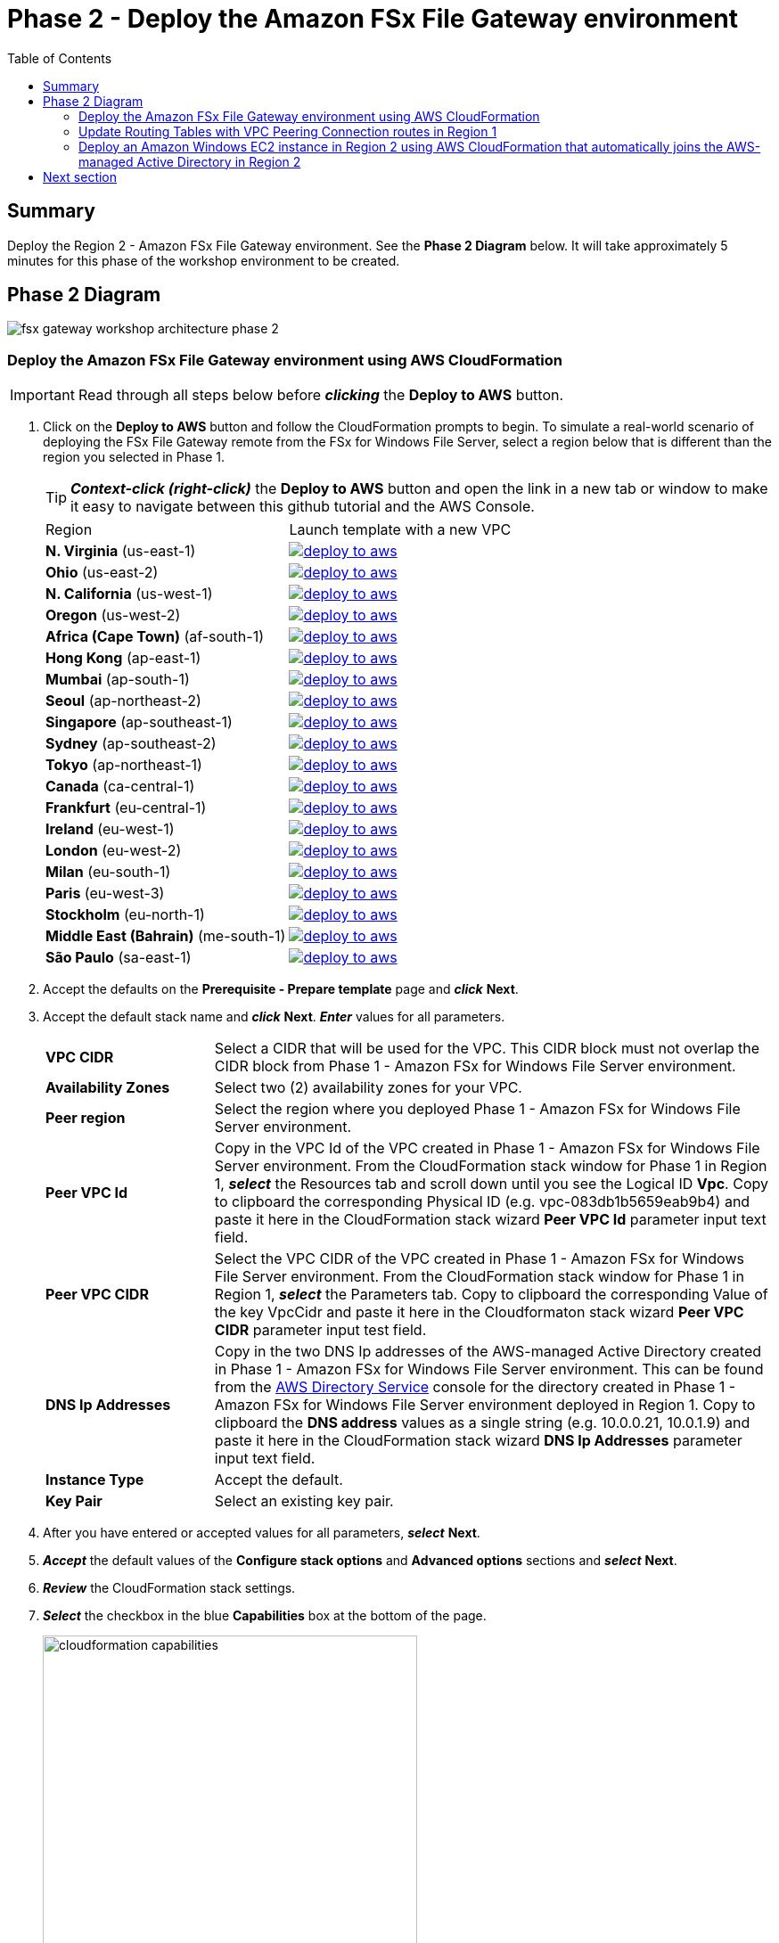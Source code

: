 = Phase 2 - Deploy the Amazon FSx File Gateway environment
:toc:
:icons:
:linkattrs:
:imagesdir: ../resources/images


== Summary

Deploy the Region 2 - Amazon FSx File Gateway environment. See the *Phase 2 Diagram* below.
It will take approximately 5 minutes for this phase of the workshop environment to be created.

== Phase 2 Diagram

image::fsx-gateway-workshop-architecture-phase-2.png[align="center"]

=== Deploy the Amazon FSx File Gateway environment using AWS CloudFormation

IMPORTANT: Read through all steps below before *_clicking_* the *Deploy to AWS* button.

. Click on the *Deploy to AWS* button and follow the CloudFormation prompts to begin. To simulate a real-world scenario of deploying the FSx File Gateway remote from the FSx for Windows File Server, select a region below that is different than the region you selected in Phase 1.
+
TIP: *_Context-click (right-click)_* the *Deploy to AWS* button and open the link in a new tab or window to make it easy to navigate between this github tutorial and the AWS Console.
+
|===
|Region | Launch template with a new VPC
| *N. Virginia* (us-east-1)
a| image::deploy-to-aws.png[link=https://console.aws.amazon.com/cloudformation/home?region=us-east-1#/stacks/new?stackName=fsx-gateway-workshop-fsxgw-environment&templateURL=https://s3.amazonaws.com/amazon-fsx/workshop/fsx-file-gateway/templates/fsx-gateway-workshop-fsxgw-environment.yaml]

| *Ohio* (us-east-2)
a| image::deploy-to-aws.png[link=https://console.aws.amazon.com/cloudformation/home?region=us-east-2#/stacks/new?stackName=fsx-gateway-workshop-fsxgw-environment&templateURL=https://s3.amazonaws.com/amazon-fsx/workshop/fsx-file-gateway/templates/fsx-gateway-workshop-fsxgw-environment.yaml]

| *N. California* (us-west-1)
a| image::deploy-to-aws.png[link=https://console.aws.amazon.com/cloudformation/home?region=us-west-1#/stacks/new?stackName=fsx-gateway-workshop-fsxgw-environment&templateURL=https://s3.amazonaws.com/amazon-fsx/workshop/fsx-file-gateway/templates/fsx-gateway-workshop-fsxgw-environment.yaml]

| *Oregon* (us-west-2)
a| image::deploy-to-aws.png[link=https://console.aws.amazon.com/cloudformation/home?region=us-west-2#/stacks/new?stackName=fsx-gateway-workshop-fsxgw-environment&templateURL=https://s3.amazonaws.com/amazon-fsx/workshop/fsx-file-gateway/templates/fsx-gateway-workshop-fsxgw-environment.yaml]

| *Africa (Cape Town)* (af-south-1)
a| image::deploy-to-aws.png[link=https://console.aws.amazon.com/cloudformation/home?region=af-south-1#/stacks/new?stackName=fsx-gateway-workshop-fsxgw-environment&templateURL=https://s3.amazonaws.com/amazon-fsx/workshop/fsx-file-gateway/templates/fsx-gateway-workshop-fsxgw-environment.yaml]

| *Hong Kong* (ap-east-1)
a| image::deploy-to-aws.png[link=https://console.aws.amazon.com/cloudformation/home?region=ap-east-1#/stacks/new?stackName=fsx-gateway-workshop-fsxgw-environment&templateURL=https://s3.amazonaws.com/amazon-fsx/workshop/fsx-file-gateway/templates/fsx-gateway-workshop-fsxgw-environment.yaml]

| *Mumbai* (ap-south-1)
a| image::deploy-to-aws.png[link=https://console.aws.amazon.com/cloudformation/home?region=ap-south-1#/stacks/new?stackName=fsx-gateway-workshop-fsxgw-environment&templateURL=https://s3.amazonaws.com/amazon-fsx/workshop/fsx-file-gateway/templates/fsx-gateway-workshop-fsxgw-environment.yaml]

| *Seoul* (ap-northeast-2)
a| image::deploy-to-aws.png[link=https://console.aws.amazon.com/cloudformation/home?region=ap-northeast-2#/stacks/new?stackName=fsx-gateway-workshop-fsxgw-environment&templateURL=https://s3.amazonaws.com/amazon-fsx/workshop/fsx-file-gateway/templates/fsx-gateway-workshop-fsxgw-environment.yaml]

| *Singapore* (ap-southeast-1)
a| image::deploy-to-aws.png[link=https://console.aws.amazon.com/cloudformation/home?region=ap-southeast-1#/stacks/new?stackName=fsx-gateway-workshop-fsxgw-environment&templateURL=https://s3.amazonaws.com/amazon-fsx/workshop/fsx-file-gateway/templates/fsx-gateway-workshop-fsxgw-environment.yaml]

| *Sydney* (ap-southeast-2)
a| image::deploy-to-aws.png[link=https://console.aws.amazon.com/cloudformation/home?region=ap-southeast-2#/stacks/new?stackName=fsx-gateway-workshop-fsxgw-environment&templateURL=https://s3.amazonaws.com/amazon-fsx/workshop/fsx-file-gateway/templates/fsx-gateway-workshop-fsxgw-environment.yaml]

| *Tokyo* (ap-northeast-1)
a| image::deploy-to-aws.png[link=https://console.aws.amazon.com/cloudformation/home?region=ap-northeast-1#/stacks/new?stackName=fsx-gateway-workshop-fsxgw-environment&templateURL=https://s3.amazonaws.com/amazon-fsx/workshop/fsx-file-gateway/templates/fsx-gateway-workshop-fsxgw-environment.yaml]

| *Canada* (ca-central-1)
a| image::deploy-to-aws.png[link=https://console.aws.amazon.com/cloudformation/home?region=ca-central-1#/stacks/new?stackName=fsx-gateway-workshop-fsxgw-environment&templateURL=https://s3.amazonaws.com/amazon-fsx/workshop/fsx-file-gateway/templates/fsx-gateway-workshop-fsxgw-environment.yaml]

| *Frankfurt* (eu-central-1)
a| image::deploy-to-aws.png[link=https://console.aws.amazon.com/cloudformation/home?region=eu-central-1#/stacks/new?stackName=fsx-gateway-workshop-fsxgw-environment&templateURL=https://s3.amazonaws.com/amazon-fsx/workshop/fsx-file-gateway/templates/fsx-gateway-workshop-fsxgw-environment.yaml]

| *Ireland* (eu-west-1)
a| image::deploy-to-aws.png[link=https://console.aws.amazon.com/cloudformation/home?region=eu-west-1#/stacks/new?stackName=fsx-gateway-workshop-fsxgw-environment&templateURL=https://s3.amazonaws.com/amazon-fsx/workshop/fsx-file-gateway/templates/fsx-gateway-workshop-fsxgw-environment.yaml]

| *London* (eu-west-2)
a| image::deploy-to-aws.png[link=https://console.aws.amazon.com/cloudformation/home?region=eu-west-2#/stacks/new?stackName=fsx-gateway-workshop-fsxgw-environment&templateURL=https://s3.amazonaws.com/amazon-fsx/workshop/fsx-file-gateway/templates/fsx-gateway-workshop-fsxgw-environment.yaml]

| *Milan* (eu-south-1)
a| image::deploy-to-aws.png[link=https://console.aws.amazon.com/cloudformation/home?region=eu-south-1#/stacks/new?stackName=fsx-gateway-workshop-fsxgw-environment&templateURL=https://s3.amazonaws.com/amazon-fsx/workshop/fsx-file-gateway/templates/fsx-gateway-workshop-fsxgw-environment.yaml]

| *Paris* (eu-west-3)
a| image::deploy-to-aws.png[link=https://console.aws.amazon.com/cloudformation/home?region=eu-west-3#/stacks/new?stackName=fsx-gateway-workshop-fsxgw-environment&templateURL=https://s3.amazonaws.com/amazon-fsx/workshop/fsx-file-gateway/templates/fsx-gateway-workshop-fsxgw-environment.yaml]

| *Stockholm* (eu-north-1)
a| image::deploy-to-aws.png[link=https://console.aws.amazon.com/cloudformation/home?region=eu-north-1#/stacks/new?stackName=fsx-gateway-workshop-fsxgw-environment&templateURL=https://s3.amazonaws.com/amazon-fsx/workshop/fsx-file-gateway/templates/fsx-gateway-workshop-fsxgw-environment.yaml]

| *Middle East (Bahrain)* (me-south-1)
a| image::deploy-to-aws.png[link=https://console.aws.amazon.com/cloudformation/home?region=me-south-1#/stacks/new?stackName=fsx-gateway-workshop-fsxgw-environment&templateURL=https://s3.amazonaws.com/amazon-fsx/workshop/fsx-file-gateway/templates/fsx-gateway-workshop-fsxgw-environment.yaml]

| *São Paulo* (sa-east-1)
a| image::deploy-to-aws.png[link=https://console.aws.amazon.com/cloudformation/home?region=sa-east-1#/stacks/new?stackName=fsx-gateway-workshop-fsxgw-environment&templateURL=https://s3.amazonaws.com/amazon-fsx/workshop/fsx-file-gateway/templates/fsx-gateway-workshop-fsxgw-environment.yaml]
|===
+
. Accept the defaults on the *Prerequisite - Prepare template* page and *_click_* *Next*.
+
. Accept the default stack name and *_click_* *Next*. *_Enter_* values for all parameters.
+
[cols="3,10"]
|===
| *VPC CIDR*
a| Select a CIDR that will be used for the VPC. This CIDR block must not overlap the CIDR block from Phase 1 - Amazon FSx for Windows File Server environment.

| *Availability Zones*
a| Select two (2) availability zones for your VPC.

| *Peer region*
a| Select the region where you deployed Phase 1 - Amazon FSx for Windows File Server environment.

| *Peer VPC Id*
a| Copy in the VPC Id of the VPC created in Phase 1 - Amazon FSx for Windows File Server environment. From the CloudFormation stack window for Phase 1 in Region 1, *_select_* the Resources tab and scroll down until you see the Logical ID *Vpc*. Copy to clipboard the corresponding Physical ID (e.g. vpc-083db1b5659eab9b4) and paste it here in the CloudFormation stack wizard *Peer VPC Id* parameter input text field.

| *Peer VPC CIDR*
a| Select the VPC CIDR of the VPC created in Phase 1 - Amazon FSx for Windows File Server environment. From the CloudFormation stack window for Phase 1 in Region 1, *_select_* the Parameters tab. Copy to clipboard the corresponding Value of the key VpcCidr and paste it here in the Cloudformaton stack wizard *Peer VPC CIDR* parameter input test field.

| *DNS Ip Addresses*
a| Copy in the two DNS Ip addresses of the AWS-managed Active Directory created in Phase 1 - Amazon FSx for Windows File Server environment. This can be found from the link:https://console.aws.amazon.com/directoryservicev2/[AWS Directory Service] console for the directory created in Phase 1 - Amazon FSx for Windows File Server environment deployed in Region 1. Copy to clipboard the *DNS address* values as a single string (e.g. 10.0.0.21, 10.0.1.9) and paste it here in the CloudFormation stack wizard *DNS Ip Addresses* parameter input text field.

| *Instance Type*
a| Accept the default.

| *Key Pair*
a| Select an existing key pair.

|===
+
. After you have entered or accepted values for all parameters, *_select_* *Next*.
. *_Accept_* the default values of the *Configure stack options* and *Advanced options* sections and *_select_* *Next*.
. *_Review_* the CloudFormation stack settings.
. *_Select_* the checkbox in the blue *Capabilities* box at the bottom of the page.
+
image::cloudformation-capabilities.png[align="left", width=420]
+
. *_Select_* *Create stack*.

The environment will be available in approximately 5 minutes.

Do not move to the next section until CloudFormation stack has a status of CREATE_COMPLETE.

=== Update Routing Tables with VPC Peering Connection routes in Region 1

IMPORTANT: Read through all steps below before continuing.

IMPORTANT: This section must be completed in Region 1 where you deployed the Amazon FSx for Windows File Server environment.

Update the Private Routing Table and add a route to the VPC CIDR in Region 2 using the VPC Peering Connection

. From the link:https://console.aws.amazon.com/vpc/[Amazon VPC] console, select the AWS Region where you created the Region 1 - Amazon FSx for Windows File Server environment.
+
. *_Select_* *Route Tables* in the Virtual Private Cloud section in the left window frame.
+
. *_Select_* the *Private Route Table | fsx-gateway-workshop-fsxw-environment* route table.
+
. *_Select_* the *Routes* tab.
+
. *_Select_* *Edit routes*.
+
. *_Select_* *Add route*.
+
. *_Enter_* the VPC CIDR of the VPC created in Region 2 - Amazon FSx File Gateway environment. This can be found from the Output tab from the CloudFormation stack you deployed in Region 2. (e.g. 172.31.0.0/16).
+
. *_Select_* *Peering Connection* from the *Target* dropdown menu, then select the VPC peering connection created from the Phase 2 - Deploy the Amazon FSx File Gateway envionment CloudFormation stack. This can be easily found from the Output tab of the CloudFormation stack you deployed in Region 2.
+
. *_Select_* *Save routes* and *Close*.

=== Deploy an Amazon Windows EC2 instance in Region 2 using AWS CloudFormation that automatically joins the AWS-managed Active Directory in Region 2

IMPORTANT: Read through all steps below before *_clicking_* the *Deploy to AWS* button.

. Click on the *Deploy to AWS* button and follow the CloudFormation prompts to begin. This should be the same region you selected above for Region 2.
+
TIP: *_Context-click (right-click)_* the *Deploy to AWS* button and open the link in a new tab or window to make it easy to navigate between this github tutorial and the AWS Console.
+
|===
|Region | Launch template with a new VPC
| *N. Virginia* (us-east-1)
a| image::deploy-to-aws.png[link=https://console.aws.amazon.com/cloudformation/home?region=us-east-1#/stacks/new?stackName=fsx-gateway-workshop-windows-instance&templateURL=https://s3.amazonaws.com/amazon-fsx/workshop/fsx-file-gateway/templates/fsx-gateway-workshop-windows-instance.yaml]

| *Ohio* (us-east-2)
a| image::deploy-to-aws.png[link=https://console.aws.amazon.com/cloudformation/home?region=us-east-2#/stacks/new?stackName=fsx-gateway-workshop-windows-instance&templateURL=https://s3.amazonaws.com/amazon-fsx/workshop/fsx-file-gateway/templates/fsx-gateway-workshop-windows-instance.yaml]

| *N. California* (us-west-1)
a| image::deploy-to-aws.png[link=https://console.aws.amazon.com/cloudformation/home?region=us-west-1#/stacks/new?stackName=fsx-gateway-workshop-windows-instance&templateURL=https://s3.amazonaws.com/amazon-fsx/workshop/fsx-file-gateway/templates/fsx-gateway-workshop-windows-instance.yaml]

| *Oregon* (us-west-2)
a| image::deploy-to-aws.png[link=https://console.aws.amazon.com/cloudformation/home?region=us-west-2#/stacks/new?stackName=fsx-gateway-workshop-windows-instance&templateURL=https://s3.amazonaws.com/amazon-fsx/workshop/fsx-file-gateway/templates/fsx-gateway-workshop-windows-instance.yaml]

| *Africa (Cape Town)* (af-south-1)
a| image::deploy-to-aws.png[link=https://console.aws.amazon.com/cloudformation/home?region=af-south-1#/stacks/new?stackName=fsx-gateway-workshop-windows-instance&templateURL=https://s3.amazonaws.com/amazon-fsx/workshop/fsx-file-gateway/templates/fsx-gateway-workshop-windows-instance.yaml]

| *Hong Kong* (ap-east-1)
a| image::deploy-to-aws.png[link=https://console.aws.amazon.com/cloudformation/home?region=ap-east-1#/stacks/new?stackName=fsx-gateway-workshop-windows-instance&templateURL=https://s3.amazonaws.com/amazon-fsx/workshop/fsx-file-gateway/templates/fsx-gateway-workshop-windows-instance.yaml]

| *Mumbai* (ap-south-1)
a| image::deploy-to-aws.png[link=https://console.aws.amazon.com/cloudformation/home?region=ap-south-1#/stacks/new?stackName=fsx-gateway-workshop-windows-instance&templateURL=https://s3.amazonaws.com/amazon-fsx/workshop/fsx-file-gateway/templates/fsx-gateway-workshop-windows-instance.yaml]

| *Seoul* (ap-northeast-2)
a| image::deploy-to-aws.png[link=https://console.aws.amazon.com/cloudformation/home?region=ap-northeast-2#/stacks/new?stackName=fsx-gateway-workshop-windows-instance&templateURL=https://s3.amazonaws.com/amazon-fsx/workshop/fsx-file-gateway/templates/fsx-gateway-workshop-windows-instance.yaml]

| *Singapore* (ap-southeast-1)
a| image::deploy-to-aws.png[link=https://console.aws.amazon.com/cloudformation/home?region=ap-southeast-1#/stacks/new?stackName=fsx-gateway-workshop-windows-instance&templateURL=https://s3.amazonaws.com/amazon-fsx/workshop/fsx-file-gateway/templates/fsx-gateway-workshop-windows-instance.yaml]

| *Sydney* (ap-southeast-2)
a| image::deploy-to-aws.png[link=https://console.aws.amazon.com/cloudformation/home?region=ap-southeast-2#/stacks/new?stackName=fsx-gateway-workshop-windows-instance&templateURL=https://s3.amazonaws.com/amazon-fsx/workshop/fsx-file-gateway/templates/fsx-gateway-workshop-windows-instance.yaml]

| *Tokyo* (ap-northeast-1)
a| image::deploy-to-aws.png[link=https://console.aws.amazon.com/cloudformation/home?region=ap-northeast-1#/stacks/new?stackName=fsx-gateway-workshop-windows-instance&templateURL=https://s3.amazonaws.com/amazon-fsx/workshop/fsx-file-gateway/templates/fsx-gateway-workshop-windows-instance.yaml]

| *Canada* (ca-central-1)
a| image::deploy-to-aws.png[link=https://console.aws.amazon.com/cloudformation/home?region=ca-central-1#/stacks/new?stackName=fsx-gateway-workshop-windows-instance&templateURL=https://s3.amazonaws.com/amazon-fsx/workshop/fsx-file-gateway/templates/fsx-gateway-workshop-windows-instance.yaml]

| *Frankfurt* (eu-central-1)
a| image::deploy-to-aws.png[link=https://console.aws.amazon.com/cloudformation/home?region=eu-central-1#/stacks/new?stackName=fsx-gateway-workshop-windows-instance&templateURL=https://s3.amazonaws.com/amazon-fsx/workshop/fsx-file-gateway/templates/fsx-gateway-workshop-windows-instance.yaml]

| *Ireland* (eu-west-1)
a| image::deploy-to-aws.png[link=https://console.aws.amazon.com/cloudformation/home?region=eu-west-1#/stacks/new?stackName=fsx-gateway-workshop-windows-instance&templateURL=https://s3.amazonaws.com/amazon-fsx/workshop/fsx-file-gateway/templates/fsx-gateway-workshop-windows-instance.yaml]

| *London* (eu-west-2)
a| image::deploy-to-aws.png[link=https://console.aws.amazon.com/cloudformation/home?region=eu-west-2#/stacks/new?stackName=fsx-gateway-workshop-windows-instance&templateURL=https://s3.amazonaws.com/amazon-fsx/workshop/fsx-file-gateway/templates/fsx-gateway-workshop-windows-instance.yaml]

| *Milan* (eu-south-1)
a| image::deploy-to-aws.png[link=https://console.aws.amazon.com/cloudformation/home?region=eu-south-1#/stacks/new?stackName=fsx-gateway-workshop-windows-instance&templateURL=https://s3.amazonaws.com/amazon-fsx/workshop/fsx-file-gateway/templates/fsx-gateway-workshop-windows-instance.yaml]

| *Paris* (eu-west-3)
a| image::deploy-to-aws.png[link=https://console.aws.amazon.com/cloudformation/home?region=eu-west-3#/stacks/new?stackName=fsx-gateway-workshop-windows-instance&templateURL=https://s3.amazonaws.com/amazon-fsx/workshop/fsx-file-gateway/templates/fsx-gateway-workshop-windows-instance.yaml]

| *Stockholm* (eu-north-1)
a| image::deploy-to-aws.png[link=https://console.aws.amazon.com/cloudformation/home?region=eu-north-1#/stacks/new?stackName=fsx-gateway-workshop-windows-instance&templateURL=https://s3.amazonaws.com/amazon-fsx/workshop/fsx-file-gateway/templates/fsx-gateway-workshop-windows-instance.yaml]

| *Middle East (Bahrain)* (me-south-1)
a| image::deploy-to-aws.png[link=https://console.aws.amazon.com/cloudformation/home?region=me-south-1#/stacks/new?stackName=fsx-gateway-workshop-windows-instance&templateURL=https://s3.amazonaws.com/amazon-fsx/workshop/fsx-file-gateway/templates/fsx-gateway-workshop-windows-instance.yaml]

| *São Paulo* (sa-east-1)
a| image::deploy-to-aws.png[link=https://console.aws.amazon.com/cloudformation/home?region=sa-east-1#/stacks/new?stackName=fsx-gateway-workshop-windows-instance&templateURL=https://s3.amazonaws.com/amazon-fsx/workshop/fsx-file-gateway/templates/fsx-gateway-workshop-windows-instance.yaml]
|===
+
. Accept the defaults on the *Prerequisite - Prepare template* page and *_click_* *Next*.
+
. Accept the default stack name and *_click_* *Next*. *_Enter_* values for all parameters.
+
[cols="3,10"]
|===
| *Instance Type*
a| Accept the default.

| *Subnet*
a| *_Select_* the *Public Subnet 1 - fsx-gateway-workshop-fsxgw-environment* subnet.

| *Security Group*
a| Select the *fsx-gateway-workshop-fsxgw-environment-WindowsSecurityGroup-<GUID>* security group.

| *Password*
a| Copy in the Secret Value of the Secret Key 'Password' from Secrets Manager created in Phase 1 - Amazon FSx for Windows File Server environment. This can be found from the link:https://console.aws.amazon.com/secretsmanager/[Amazon Secrets Manager] created in Region 1.

| *Key Pair*
a| Select an existing key pair.

|===
+
. After you have entered values for all parameters, *_select_* *Next*.
. *_Accept_* the default values of the *Configure stack options* and *Advanced options* sections and *_select_* *Next*.
. *_Review_* the CloudFormation stack settings.
. *_Select_* the checkbox in the blue *Capabilities* box at the bottom of the page.
+
image::cloudformation-capabilities.png[align="left", width=420]
+
. *_Select_* *Create stack*.

The environment will be available in approximately 5 minutes.

Do not move to the next section until the CloudFormation stack has a status of CREATE_COMPLETE.

== Next section

Click the button below to go to the next section.

image::create-fsx-gateway.png[link=../04-create-fsx-gateway/, align="right",width=420]
